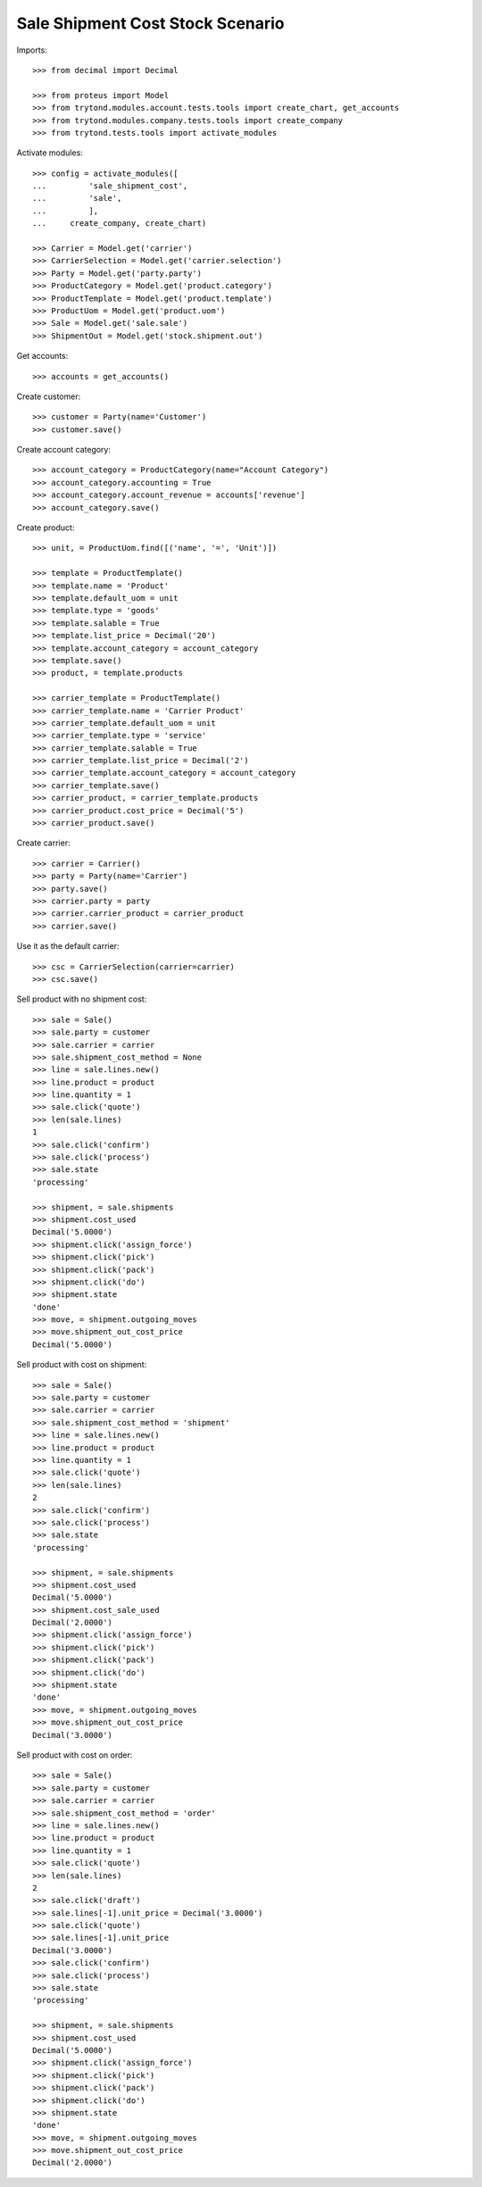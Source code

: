 =================================
Sale Shipment Cost Stock Scenario
=================================

Imports::

    >>> from decimal import Decimal

    >>> from proteus import Model
    >>> from trytond.modules.account.tests.tools import create_chart, get_accounts
    >>> from trytond.modules.company.tests.tools import create_company
    >>> from trytond.tests.tools import activate_modules

Activate modules::

    >>> config = activate_modules([
    ...         'sale_shipment_cost',
    ...         'sale',
    ...         ],
    ...     create_company, create_chart)

    >>> Carrier = Model.get('carrier')
    >>> CarrierSelection = Model.get('carrier.selection')
    >>> Party = Model.get('party.party')
    >>> ProductCategory = Model.get('product.category')
    >>> ProductTemplate = Model.get('product.template')
    >>> ProductUom = Model.get('product.uom')
    >>> Sale = Model.get('sale.sale')
    >>> ShipmentOut = Model.get('stock.shipment.out')

Get accounts::

    >>> accounts = get_accounts()

Create customer::

    >>> customer = Party(name='Customer')
    >>> customer.save()

Create account category::

    >>> account_category = ProductCategory(name="Account Category")
    >>> account_category.accounting = True
    >>> account_category.account_revenue = accounts['revenue']
    >>> account_category.save()

Create product::

    >>> unit, = ProductUom.find([('name', '=', 'Unit')])

    >>> template = ProductTemplate()
    >>> template.name = 'Product'
    >>> template.default_uom = unit
    >>> template.type = 'goods'
    >>> template.salable = True
    >>> template.list_price = Decimal('20')
    >>> template.account_category = account_category
    >>> template.save()
    >>> product, = template.products

    >>> carrier_template = ProductTemplate()
    >>> carrier_template.name = 'Carrier Product'
    >>> carrier_template.default_uom = unit
    >>> carrier_template.type = 'service'
    >>> carrier_template.salable = True
    >>> carrier_template.list_price = Decimal('2')
    >>> carrier_template.account_category = account_category
    >>> carrier_template.save()
    >>> carrier_product, = carrier_template.products
    >>> carrier_product.cost_price = Decimal('5')
    >>> carrier_product.save()

Create carrier::

    >>> carrier = Carrier()
    >>> party = Party(name='Carrier')
    >>> party.save()
    >>> carrier.party = party
    >>> carrier.carrier_product = carrier_product
    >>> carrier.save()

Use it as the default carrier::

    >>> csc = CarrierSelection(carrier=carrier)
    >>> csc.save()


Sell product with no shipment cost::

    >>> sale = Sale()
    >>> sale.party = customer
    >>> sale.carrier = carrier
    >>> sale.shipment_cost_method = None
    >>> line = sale.lines.new()
    >>> line.product = product
    >>> line.quantity = 1
    >>> sale.click('quote')
    >>> len(sale.lines)
    1
    >>> sale.click('confirm')
    >>> sale.click('process')
    >>> sale.state
    'processing'

    >>> shipment, = sale.shipments
    >>> shipment.cost_used
    Decimal('5.0000')
    >>> shipment.click('assign_force')
    >>> shipment.click('pick')
    >>> shipment.click('pack')
    >>> shipment.click('do')
    >>> shipment.state
    'done'
    >>> move, = shipment.outgoing_moves
    >>> move.shipment_out_cost_price
    Decimal('5.0000')

Sell product with cost on shipment::

    >>> sale = Sale()
    >>> sale.party = customer
    >>> sale.carrier = carrier
    >>> sale.shipment_cost_method = 'shipment'
    >>> line = sale.lines.new()
    >>> line.product = product
    >>> line.quantity = 1
    >>> sale.click('quote')
    >>> len(sale.lines)
    2
    >>> sale.click('confirm')
    >>> sale.click('process')
    >>> sale.state
    'processing'

    >>> shipment, = sale.shipments
    >>> shipment.cost_used
    Decimal('5.0000')
    >>> shipment.cost_sale_used
    Decimal('2.0000')
    >>> shipment.click('assign_force')
    >>> shipment.click('pick')
    >>> shipment.click('pack')
    >>> shipment.click('do')
    >>> shipment.state
    'done'
    >>> move, = shipment.outgoing_moves
    >>> move.shipment_out_cost_price
    Decimal('3.0000')

Sell product with cost on order::

    >>> sale = Sale()
    >>> sale.party = customer
    >>> sale.carrier = carrier
    >>> sale.shipment_cost_method = 'order'
    >>> line = sale.lines.new()
    >>> line.product = product
    >>> line.quantity = 1
    >>> sale.click('quote')
    >>> len(sale.lines)
    2
    >>> sale.click('draft')
    >>> sale.lines[-1].unit_price = Decimal('3.0000')
    >>> sale.click('quote')
    >>> sale.lines[-1].unit_price
    Decimal('3.0000')
    >>> sale.click('confirm')
    >>> sale.click('process')
    >>> sale.state
    'processing'

    >>> shipment, = sale.shipments
    >>> shipment.cost_used
    Decimal('5.0000')
    >>> shipment.click('assign_force')
    >>> shipment.click('pick')
    >>> shipment.click('pack')
    >>> shipment.click('do')
    >>> shipment.state
    'done'
    >>> move, = shipment.outgoing_moves
    >>> move.shipment_out_cost_price
    Decimal('2.0000')
